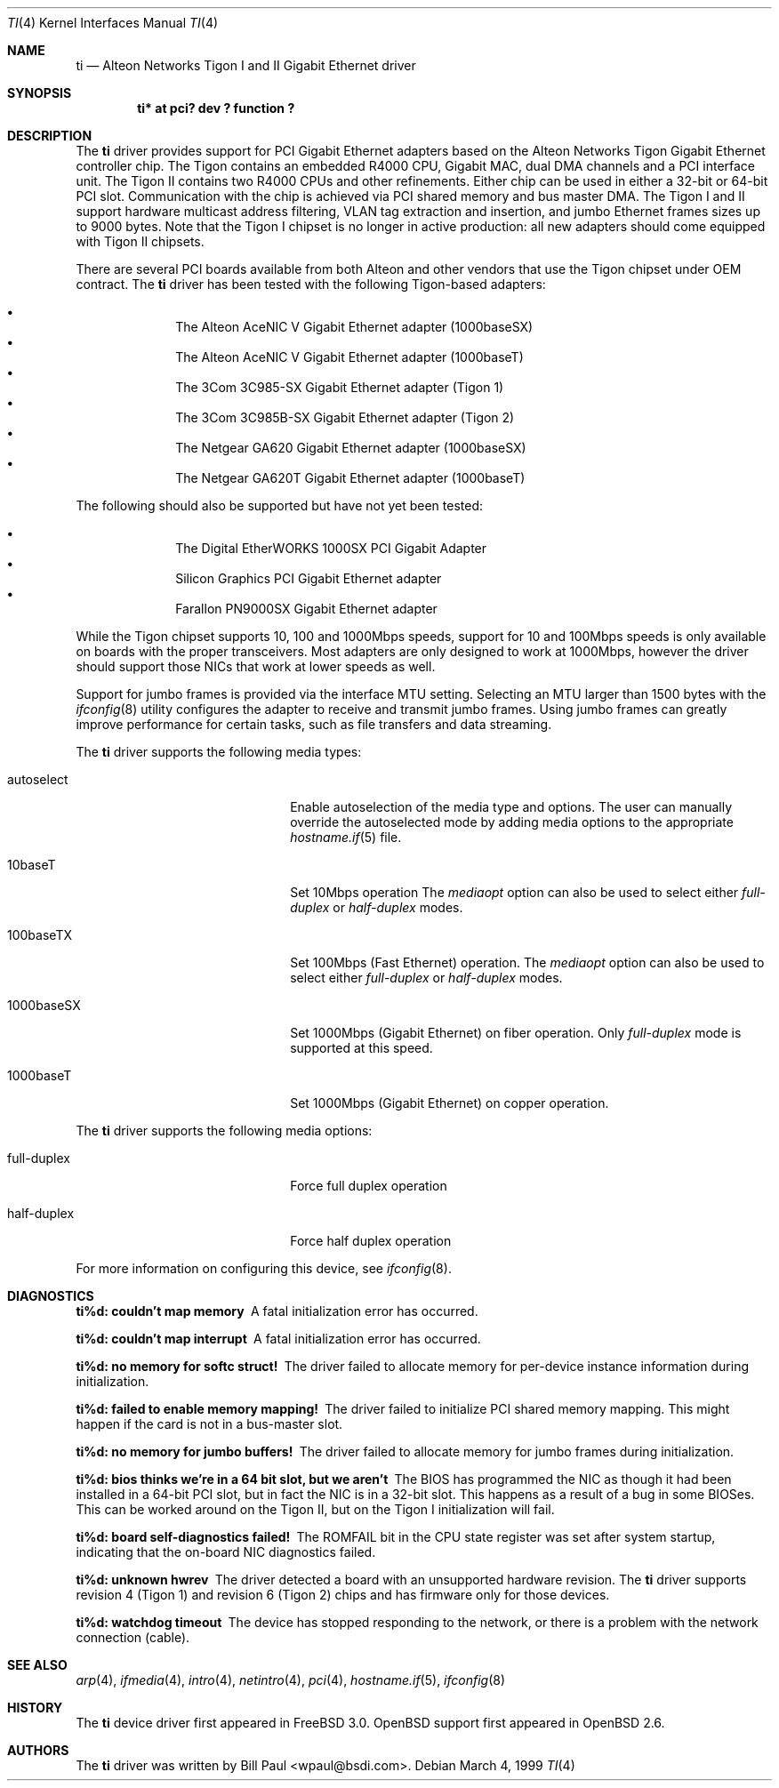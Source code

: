 .\"	$OpenBSD: src/share/man/man4/ti.4,v 1.19 2002/11/26 22:28:20 nate Exp $
.\"
.\" Copyright (c) 1997, 1998, 1999
.\"	Bill Paul <wpaul@ctr.columbia.edu>. All rights reserved.
.\"
.\" Redistribution and use in source and binary forms, with or without
.\" modification, are permitted provided that the following conditions
.\" are met:
.\" 1. Redistributions of source code must retain the above copyright
.\"    notice, this list of conditions and the following disclaimer.
.\" 2. Redistributions in binary form must reproduce the above copyright
.\"    notice, this list of conditions and the following disclaimer in the
.\"    documentation and/or other materials provided with the distribution.
.\" 3. All advertising materials mentioning features or use of this software
.\"    must display the following acknowledgement:
.\"	This product includes software developed by Bill Paul.
.\" 4. Neither the name of the author nor the names of any co-contributors
.\"    may be used to endorse or promote products derived from this software
.\"   without specific prior written permission.
.\"
.\" THIS SOFTWARE IS PROVIDED BY Bill Paul AND CONTRIBUTORS ``AS IS'' AND
.\" ANY EXPRESS OR IMPLIED WARRANTIES, INCLUDING, BUT NOT LIMITED TO, THE
.\" IMPLIED WARRANTIES OF MERCHANTABILITY AND FITNESS FOR A PARTICULAR PURPOSE
.\" ARE DISCLAIMED.  IN NO EVENT SHALL Bill Paul OR THE VOICES IN HIS HEAD
.\" BE LIABLE FOR ANY DIRECT, INDIRECT, INCIDENTAL, SPECIAL, EXEMPLARY, OR
.\" CONSEQUENTIAL DAMAGES (INCLUDING, BUT NOT LIMITED TO, PROCUREMENT OF
.\" SUBSTITUTE GOODS OR SERVICES; LOSS OF USE, DATA, OR PROFITS; OR BUSINESS
.\" INTERRUPTION) HOWEVER CAUSED AND ON ANY THEORY OF LIABILITY, WHETHER IN
.\" CONTRACT, STRICT LIABILITY, OR TORT (INCLUDING NEGLIGENCE OR OTHERWISE)
.\" ARISING IN ANY WAY OUT OF THE USE OF THIS SOFTWARE, EVEN IF ADVISED OF
.\" THE POSSIBILITY OF SUCH DAMAGE.
.\"
.\"	$FreeBSD: src/share/man/man4/ti.4,v 1.11 2000/08/10 19:47:32 billf Exp $
.\"
.Dd March 4, 1999
.Dt TI 4
.Os
.Sh NAME
.Nm ti
.Nd Alteon Networks Tigon I and II Gigabit Ethernet driver
.Sh SYNOPSIS
.Cd "ti* at pci? dev ? function ?"
.Sh DESCRIPTION
The
.Nm
driver provides support for PCI Gigabit Ethernet adapters based on
the Alteon Networks Tigon Gigabit Ethernet controller chip.
The Tigon contains an embedded R4000 CPU, Gigabit MAC, dual DMA channels and
a PCI interface unit.
The Tigon II contains two R4000 CPUs and other refinements.
Either chip can be used in either a 32-bit or 64-bit PCI slot.
Communication with the chip is achieved via PCI shared memory and
bus master DMA.
The Tigon I and II support hardware multicast
address filtering, VLAN tag extraction and insertion, and jumbo
Ethernet frames sizes up to 9000 bytes.
Note that the Tigon I chipset is no longer in active production: all new
adapters should come equipped with Tigon II chipsets.
.Pp
There are several PCI boards available from both Alteon and other
vendors that use the Tigon chipset under OEM contract.
The
.Nm
driver has been tested with the following Tigon-based adapters:
.Pp
.Bl -bullet -compact -offset indent
.It
The Alteon AceNIC V Gigabit Ethernet adapter (1000baseSX)
.It
The Alteon AceNIC V Gigabit Ethernet adapter (1000baseT)
.It
The 3Com 3C985-SX Gigabit Ethernet adapter (Tigon 1)
.It
The 3Com 3C985B-SX Gigabit Ethernet adapter (Tigon 2)
.It
The Netgear GA620 Gigabit Ethernet adapter (1000baseSX)
.It
The Netgear GA620T Gigabit Ethernet adapter (1000baseT)
.El
.Pp
The following should also be supported but have not yet been tested:
.Pp
.Bl -bullet -compact -offset indent
.It
The Digital EtherWORKS 1000SX PCI Gigabit Adapter
.It
Silicon Graphics PCI Gigabit Ethernet adapter
.It
Farallon PN9000SX Gigabit Ethernet adapter
.El
.Pp
While the Tigon chipset supports 10, 100 and 1000Mbps speeds, support for
10 and 100Mbps speeds is only available on boards with the proper
transceivers.
Most adapters are only designed to work at 1000Mbps, however the driver
should support those NICs that work at lower speeds as well.
.Pp
Support for jumbo frames is provided via the interface MTU setting.
Selecting an MTU larger than 1500 bytes with the
.Xr ifconfig 8
utility configures the adapter to receive and transmit jumbo frames.
Using jumbo frames can greatly improve performance for certain tasks,
such as file transfers and data streaming.
.Pp
The
.Nm
driver supports the following media types:
.Pp
.Bl -tag -width xxxxxxxxxxxxxxxxxxxx
.It autoselect
Enable autoselection of the media type and options.
The user can manually override
the autoselected mode by adding media options to the appropriate
.Xr hostname.if 5
file.
.It 10baseT
Set 10Mbps operation
The
.Ar mediaopt
option can also be used to select either
.Ar full-duplex
or
.Ar half-duplex
modes.
.It 100baseTX
Set 100Mbps (Fast Ethernet) operation.
The
.Ar mediaopt
option can also be used to select either
.Ar full-duplex
or
.Ar half-duplex
modes.
.It 1000baseSX
Set 1000Mbps (Gigabit Ethernet) on fiber operation.
Only
.Ar full-duplex
mode is supported at this speed.
.It 1000baseT
Set 1000Mbps (Gigabit Ethernet) on copper operation.
.El
.Pp
The
.Nm
driver supports the following media options:
.Pp
.Bl -tag -width xxxxxxxxxxxxxxxxxxxx
.It full-duplex
Force full duplex operation
.It half-duplex
Force half duplex operation
.El
.Pp
For more information on configuring this device, see
.Xr ifconfig 8 .
.Sh DIAGNOSTICS
.Bl -diag
.It "ti%d: couldn't map memory"
A fatal initialization error has occurred.
.It "ti%d: couldn't map interrupt"
A fatal initialization error has occurred.
.It "ti%d: no memory for softc struct!"
The driver failed to allocate memory for per-device instance information
during initialization.
.It "ti%d: failed to enable memory mapping!"
The driver failed to initialize PCI shared memory mapping.
This might happen if the card is not in a bus-master slot.
.It "ti%d: no memory for jumbo buffers!"
The driver failed to allocate memory for jumbo frames during
initialization.
.It "ti%d: bios thinks we're in a 64 bit slot, but we aren't"
The BIOS has programmed the NIC as though it had been installed in
a 64-bit PCI slot, but in fact the NIC is in a 32-bit slot.
This happens as a result of a bug in some BIOSes.
This can be worked around on the Tigon II, but
on the Tigon I initialization will fail.
.It "ti%d: board self-diagnostics failed!"
The ROMFAIL bit in the CPU state register was set after system
startup, indicating that the on-board NIC diagnostics failed.
.It "ti%d: unknown hwrev"
The driver detected a board with an unsupported hardware revision.
The
.Nm
driver supports revision 4 (Tigon 1) and revision 6 (Tigon 2) chips
and has firmware only for those devices.
.It "ti%d: watchdog timeout"
The device has stopped responding to the network, or there is a problem with
the network connection (cable).
.El
.Sh SEE ALSO
.Xr arp 4 ,
.Xr ifmedia 4 ,
.Xr intro 4 ,
.Xr netintro 4 ,
.Xr pci 4 ,
.Xr hostname.if 5 ,
.Xr ifconfig 8
.Sh HISTORY
The
.Nm
device driver first appeared in
.Fx 3.0 .
.Ox
support first appeared in
.Ox 2.6 .
.Sh AUTHORS
The
.Nm
driver was written by
.An Bill Paul Aq wpaul@bsdi.com .
